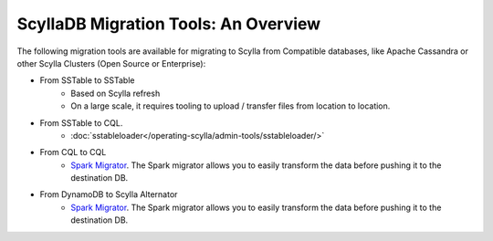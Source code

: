 =======================================
ScyllaDB Migration Tools: An Overview
=======================================

The following migration tools are available for migrating to Scylla from Compatible databases, like Apache Cassandra or other Scylla Clusters (Open Source or Enterprise):

* From SSTable to SSTable
    - Based on Scylla refresh
    - On a large scale, it requires tooling to upload / transfer files from location to location.
* From SSTable to CQL.
    - :doc:`sstableloader</operating-scylla/admin-tools/sstableloader/>`
* From CQL to CQL
    - `Spark Migrator <https://github.com/scylladb/scylla-migrator>`_.  The Spark migrator allows you to easily transform the data before pushing it to the destination DB.

* From DynamoDB to Scylla Alternator
    - `Spark Migrator <https://github.com/scylladb/scylla-migrator>`_.  The Spark migrator allows you to easily transform the data before pushing it to the destination DB.
